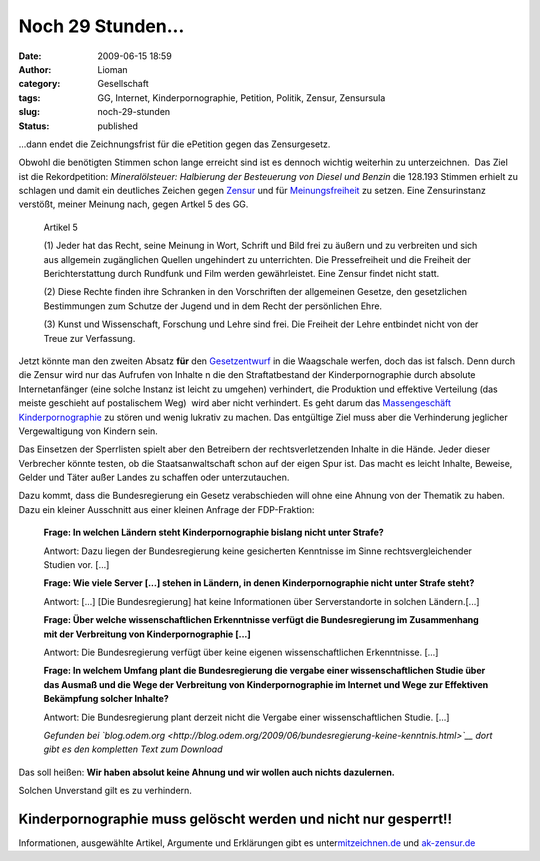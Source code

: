 Noch 29 Stunden...
##################
:date: 2009-06-15 18:59
:author: Lioman
:category: Gesellschaft
:tags: GG, Internet, Kinderpornographie, Petition, Politik, Zensur, Zensursula
:slug: noch-29-stunden
:status: published

...dann endet die Zeichnungsfrist für die ePetition gegen das
Zensurgesetz.

Obwohl die benötigten Stimmen schon lange erreicht sind ist es dennoch
wichtig weiterhin zu unterzeichnen.  Das Ziel ist die Rekordpetition:
*Mineralölsteuer: Halbierung der Besteuerung von Diesel und Benzin* die
128.193 Stimmen erhielt zu schlagen und damit ein deutliches Zeichen
gegen `Zensur <http://de.wikipedia.org/wiki/Zensur>`__ und für
`Meinungsfreiheit <http://de.wikipedia.org/wiki/Meinungsfreiheit>`__ zu
setzen. Eine Zensurinstanz verstößt, meiner Meinung nach, gegen Artkel 5
des GG.

    Artikel 5

    (1) Jeder hat das Recht, seine Meinung in Wort, Schrift und Bild
    frei zu äußern und zu verbreiten und sich aus allgemein zugänglichen
    Quellen ungehindert zu unterrichten. Die Pressefreiheit und die
    Freiheit der Berichterstattung durch Rundfunk und Film werden
    gewährleistet. Eine Zensur findet nicht statt.

    (2) Diese Rechte finden ihre Schranken in den Vorschriften der
    allgemeinen Gesetze, den gesetzlichen Bestimmungen zum Schutze der
    Jugend und in dem Recht der persönlichen Ehre.

    (3) Kunst und Wissenschaft, Forschung und Lehre sind frei. Die
    Freiheit der Lehre entbindet nicht von der Treue zur Verfassung.

Jetzt könnte man den zweiten Absatz **für** den
`Gesetzentwurf <http://web.archive.org/web/20120521010424/http://www.bmwi.de/BMWi/Redaktion/PDF/Gesetz/entwurf-gesetzes-zur-bekaempfung-der-kinderpornographie-in-kommunikationsnetzen,property=pdf,bereich=bmwi,sprache=de,rwb=true.pdf>`__
in die Waagschale werfen, doch das ist falsch. Denn durch die Zensur
wird nur das Aufrufen von Inhalte n die den Straftatbestand der
Kinderpornographie durch absolute Internetanfänger (eine solche Instanz
ist leicht zu umgehen) verhindert, die Produktion und effektive
Verteilung (das meiste geschieht auf postalischem Weg)  wird aber nicht
verhindert. Es geht darum das `Massengeschäft
Kinderpornographie <http://www.bmfsfj.de/bmfsfj/generator/BMFSFJ/kinder-und-jugend,did=121760.html>`__
zu stören und wenig lukrativ zu machen. Das entgültige Ziel muss aber
die Verhinderung jeglicher Vergewaltigung von Kindern sein.

Das Einsetzen der Sperrlisten spielt aber den Betreibern der
rechtsverletzenden Inhalte in die Hände. Jeder dieser Verbrecher könnte
testen, ob die Staatsanwaltschaft schon auf der eigen Spur ist. Das
macht es leicht Inhalte, Beweise, Gelder und Täter außer Landes zu
schaffen oder unterzutauchen.

Dazu kommt, dass die Bundesregierung ein Gesetz verabschieden will ohne
eine Ahnung von der Thematik zu haben. Dazu ein kleiner Ausschnitt aus
einer kleinen Anfrage der FDP-Fraktion:

    **Frage: In welchen Ländern steht Kinderpornographie bislang nicht
    unter Strafe?**

    Antwort: Dazu liegen der Bundesregierung keine gesicherten
    Kenntnisse im Sinne rechtsvergleichender Studien vor. [...]

    **Frage: Wie viele Server [...] stehen in Ländern, in denen
    Kinderpornographie nicht unter Strafe steht?**

    Antwort: [...] [Die Bundesregierung] hat keine Informationen über
    Serverstandorte in solchen Ländern.[...]

    **Frage: Über welche wissenschaftlichen Erkenntnisse verfügt die
    Bundesregierung im Zusammenhang mit der Verbreitung von
    Kinderpornographie [...]**

    Antwort: Die Bundesregierung verfügt über keine eigenen
    wissenschaftlichen Erkenntnisse. [...]

    **Frage: In welchem Umfang plant die Bundesregierung die vergabe
    einer wissenschaftlichen Studie über das Ausmaß und die Wege der
    Verbreitung von Kinderpornographie im Internet und Wege zur
    Effektiven Bekämpfung solcher Inhalte?**

    Antwort: Die Bundesregierung plant derzeit nicht die Vergabe einer
    wissenschaftlichen Studie. [...]

    *Gefunden bei
    `blog.odem.org <http://blog.odem.org/2009/06/bundesregierung-keine-kenntnis.html>`__
    dort gibt es den kompletten Text zum Download*

Das soll heißen: **Wir haben absolut keine Ahnung und wir wollen auch
nichts dazulernen.**

Solchen Unverstand gilt es zu verhindern.

Kinderpornographie muss gelöscht werden und nicht nur gesperrt!!
----------------------------------------------------------------

Informationen, ausgewählte Artikel, Argumente und Erklärungen gibt es
unter\ `mitzeichnen.de <http://zeichnemit.de>`__ und
`ak-zensur.de <http://www.ak-zensur.de/>`__
